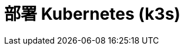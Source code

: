 = 部署 Kubernetes (k3s)
:experimental:
:icons: font
:toc: right
:toc-title: 目录
:toclevels: 4
:source-highlighter: rouge

